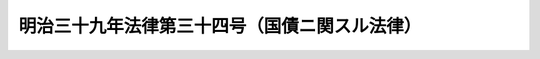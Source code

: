 .. _M39HO034:

==============================================
明治三十九年法律第三十四号（国債ニ関スル法律）
==============================================

.. raw:: html
    
    
    <b>明治三十九年法律第三十四号（国債ニ関スル法律）<br>
    （明治三十九年四月十一日法律第三十四号）</b><br><br><div align="right">最終改正：平成一五年五月三〇日法律第五四号</div><br><p>
    </p><div class="item"><b><a name="1000000000000000000000000000000000000000000000000100000000000000000000000000000">第一条</a>
    </b>
    <a name="1000000000000000000000000000000000000000000000000100000000001000000000000000000"></a>
    　国債ノ発行価格、利率、償還期限其ノ他起債ニ関シ必要ナル事項並ニ元金償還、利子仕払、証券及登録ニ関シ必要ナル事項ハ財務大臣之ヲ定ム
    </div>
    <div class="item"><b><a name="1000000000000000000000000000000000000000000000000100000000002000000000000000000">○２</a>
    </b>
    前項ノ国債ニ関スル事務ハ財務大臣ノ定ムル所ニ依リ日本銀行ヲシテ取扱ハシム
    </div>
    <div class="item"><b><a name="1000000000000000000000000000000000000000000000000100000000003000000000000000000">○３</a>
    </b>
    第一項ノ規定ハ借入金及一時借入金ノ借入、元金償還及利子仕払ニ付之ヲ準用ス
    </div>
    
    <p>
    </p><div class="item"><b><a name="1000000000000000000000000000000000000000000000000200000000000000000000000000000">第二条</a>
    </b>
    <a name="1000000000000000000000000000000000000000000000000200000000001000000000000000000"></a>
    　国債ニ対シテハ無記名証券ヲ発行ス
    </div>
    <div class="item"><b><a name="1000000000000000000000000000000000000000000000000200000000002000000000000000000">○２</a>
    </b>
    国債ノ登録ヲ為ス場合ニ於テハ証券ヲ発行セズ
    </div>
    
    <p>
    </p><div class="item"><b><a name="1000000000000000000000000000000000000000000000000200200000000000000000000000000">第二条ノ二</a>
    </b>
    <a name="1000000000000000000000000000000000000000000000000200200000001000000000000000000"></a>
    　財務大臣ノ定ムル国債ハ財務大臣ノ定ムル者ニ譲渡ス場合ヲ除クノ外之ヲ他人ニ譲渡スコトヲ得ズ
    </div>
    
    <p>
    </p><div class="item"><b><a name="1000000000000000000000000000000000000000000000000300000000000000000000000000000">第三条</a>
    </b>
    <a name="1000000000000000000000000000000000000000000000000300000000001000000000000000000"></a>
    　登録国債ヲ移転シ又ハ登録国債ヲ以テ質権ノ目的ト為シタルトキハ登録ヲ受クルニ非サレハ之ヲ以テ政府其ノ他ノ第三者ニ対抗スルコトヲ得ス
    </div>
    
    <p>
    </p><div class="item"><b><a name="1000000000000000000000000000000000000000000000000400000000000000000000000000000">第四条</a>
    </b>
    <a name="1000000000000000000000000000000000000000000000000400000000001000000000000000000"></a>
    　相続、遺贈及強制執行ノ場合ヲ除クノ外権利ノ移転ニ因ル国債ノ登録ハ其ノ利子仕払期前一箇月ヲ超エサル期間之ヲ停止スルコトヲ得国債ノ登録除却ニ付亦同シ
    </div>
    
    <p>
    </p><div class="item"><b><a name="1000000000000000000000000000000000000000000000000500000000000000000000000000000">第五条</a>
    </b>
    <a name="1000000000000000000000000000000000000000000000000500000000001000000000000000000"></a>
    　記名国債証券又ハ其ノ利札ヲ滅失又ハ紛失シタルトキハ其ノ記名者ヨリ直ニ之ヲ所管取扱銀行ニ届出ツヘシ之ヲ発見シタルトキ亦同シ
    </div>
    <div class="item"><b><a name="1000000000000000000000000000000000000000000000000500000000002000000000000000000">○２</a>
    </b>
    前項ノ規定ニ依リ滅失又ハ紛失ノ届出ヲ為シタル者ハ届出ヲ為シタル後三箇月ヲ経過シテ仍発見セサルトキハ代証券又ハ代利札ノ交付ヲ請求スルコトヲ得但シ其ノ元金ノ償還期又ハ利子ノ仕払期開始以後ハ代証券又ハ代利札ノ交付ヲ為サス
    </div>
    <div class="item"><b><a name="1000000000000000000000000000000000000000000000000500000000003000000000000000000">○３</a>
    </b>
    滅失又ハ紛失ノ届出アリタル記名国債証券又ハ其ノ利札ハ代証券又ハ代利札ノ交付ニ因リ其ノ効力ヲ失フ
    </div>
    
    <p>
    </p><div class="item"><b><a name="1000000000000000000000000000000000000000000000000600000000000000000000000000000">第六条</a>
    </b>
    <a name="1000000000000000000000000000000000000000000000000600000000001000000000000000000"></a>
    　無記名国債証券又ハ其ノ利札ヲ滅失又ハ紛失シタル者ハ其ノ証券又ハ利札ノ持参人カ償還又ハ仕払ヲ受ケタル場合ニハ其ノ金額及其ノ仕払ノ日以後ノ利子ヲ弁償スヘキ旨ヲ約シテ担保ヲ提供シ其ノ元金ノ償還又ハ利子ノ仕払ヲ請求スルコトヲ得但シ取扱銀行ノ確実ト認メタル保証人ヲ立テ担保ノ提供ニ代フルコトヲ得
    </div>
    <div class="item"><b><a name="1000000000000000000000000000000000000000000000000600000000002000000000000000000">○２</a>
    </b>
    担保ヲ提供シタル者カ債務ノ履行ヲ為ササルトキハ担保ヲ以テ之ニ充テ過剰額アルトキハ之ヲ還付ス
    </div>
    <div class="item"><b><a name="1000000000000000000000000000000000000000000000000600000000003000000000000000000">○３</a>
    </b>
    金銭以外ノ担保ハ之ヲ公売ニ付ス
    </div>
    <div class="item"><b><a name="1000000000000000000000000000000000000000000000000600000000004000000000000000000">○４</a>
    </b>
    公売ニ関スル規定ハ財務省令ヲ以テ之ヲ定ム
    </div>
    
    <p>
    </p><div class="item"><b><a name="1000000000000000000000000000000000000000000000000700000000000000000000000000000">第七条</a>
    </b>
    <a name="1000000000000000000000000000000000000000000000000700000000001000000000000000000"></a>
    　無記名国債証券ニ対シ元金ヲ償還スル場合ニ於テ其ノ証券ニ附属スル利札中欠缺セルモノアルトキハ之ニ相当スル金額ヲ元金ノ内ヨリ控除ス但シ既ニ利子仕払期ノ開始シタル利札ニ付テハ此ノ限ニ在ラス
    </div>
    <div class="item"><b><a name="1000000000000000000000000000000000000000000000000700000000002000000000000000000">○２</a>
    </b>
    前項利札ノ所持人ハ何時ト雖其ノ利札ヲ提出シテ控除金額ノ仕払ヲ請求スルコトヲ得
    </div>
    
    <p>
    </p><div class="item"><b><a name="1000000000000000000000000000000000000000000000000800000000000000000000000000000">第八条</a>
    </b>
    <a name="1000000000000000000000000000000000000000000000000800000000001000000000000000000"></a>
    　<a href="/cgi-bin/idxrefer.cgi?H_FILE=%96%be%8e%4f%88%ea%96%40%88%ea%88%ea&amp;REF_NAME=%96%af%96%40%8e%7b%8d%73%96%40%91%e6%8c%dc%8f%5c%8e%b5%8f%f0&amp;ANCHOR_F=1000000000000000000000000000000000000000000000005700000000000000000000000000000&amp;ANCHOR_T=1000000000000000000000000000000000000000000000005700000000000000000000000000000#1000000000000000000000000000000000000000000000005700000000000000000000000000000" target="inyo">民法施行法第五十七条</a>
    ノ規定ハ国債証券及其ノ利札ニ之ヲ適用セス
    </div>
    
    <p>
    </p><div class="item"><b><a name="1000000000000000000000000000000000000000000000000900000000000000000000000000000">第九条</a>
    </b>
    <a name="1000000000000000000000000000000000000000000000000900000000001000000000000000000"></a>
    　国債ノ消滅時効ハ元金ニ在リテハ十箇年、利子ニ在リテハ五箇年ヲ以テ完成ス但シ外国ニ於テ起債シタル国債（外国ニ於テ起債シタル地方債又ハ社債ニシテ国ガ元利仕払義務ヲ承継シタルモノヲ含ム）ニ付テハ当該起債地ノ法令又ハ慣習ニ依ルコトヲ得
    </div>
    <div class="item"><b><a name="1000000000000000000000000000000000000000000000000900000000002000000000000000000">○２</a>
    </b>
    割賦償還ノ方法ニ依リ償還スベキ国債ノ賦金（元金ト同時ニ仕払ハルベキ利子ヲ含ム）ノ消滅時効ハ十箇年ヲ以テ完成ス
    </div>
    
    
    <br><a name="5000000000000000000000000000000000000000000000000000000000000000000000000000000"></a>
    　　　<a name="5000000001000000000000000000000000000000000000000000000000000000000000000000000"><b>附　則法中利札ノ規定ヲ準用ス
    
    <div class="item"><b>○３</b>
    国債ニ関スル現行法令中本法ノ規定ニ牴触スルモノハ其ノ効力ヲ失フ但シ時効ニ関スル規定ハ此ノ限ニ在ラス
    </div>
    <div class="item"><b>○４</b>
    本法施行前ニ整理公債条例ノ規定ニ依リ滅失又ハ紛失ノ届出ヲ為シタル無記名国債証券及其ノ利札ノ処分ニ付テハ仍整理公債条例ニ依ル
    </div>
    
    <br>　　　<a name="5000000002000000000000000000000000000000000000000000000000000000000000000000000"><b>附　則　（大正一〇年四月八日法律第四四号）　抄</b></a>
    <br></b><p></p><div class="item"><b>○１</b>
    本法施行ノ期日ハ勅令ヲ以テ之ヲ定ム
    </div>
    
    <p>
    ○２大蔵省証券条例ハ之ヲ廃止ス
    
    
    <br>　　　<a name="5000000003000000000000000000000000000000000000000000000000000000000000000000000"><b>附　則　（昭和一四年四月一日法律第六〇号）</b></a>
    <br></p><p>
    本法ハ公布ノ日ヨリ之ヲ施行ス
    
    
    <br>　　　<a name="5000000004000000000000000000000000000000000000000000000000000000000000000000000"><b>附　則　（昭和一八年一一月一〇日法律第一一一号）</b></a>
    <br></p><p>
    本法ハ公布ノ日ヨリ之ヲ施行ス
    
    
    <br>　　　<a name="5000000005000000000000000000000000000000000000000000000000000000000000000000000"><b>附　則　（昭和二九年五月二二日法律第一二一号）　抄</b></a>
    <br></p><p></p><div class="item"><b>１</b>
    　この法律は、公布の日から施行する。
    </div>
    
    <br>　　　</a><a name="5000000006000000000000000000000000000000000000000000000000000000000000000000000"><b>附　則　（昭和四一年一月一九日法律第四号）　抄</b></a>
    <br><p></p><div class="item"><b>１</b>
    　この法律は、公布の日から施行する。
    </div>
    
    <br>　　　<a name="5000000007000000000000000000000000000000000000000000000000000000000000000000000"><b>附　則　（平成一一年一二月二二日法律第一六〇号）　抄</b></a>
    <br><p>
    </p><div class="arttitle">（施行期日）</div>
    <div class="item"><b>第一条</b>
    　この法律（第二条及び第三条を除く。）は、平成十三年一月六日から施行する。
    </div>
    
    <br>　　　<a name="5000000008000000000000000000000000000000000000000000000000000000000000000000000"><b>附　則　（平成一四年六月一二日法律第六五号）　抄</b></a>
    <br><p>
    </p><div class="arttitle">（施行期日）</div>
    <div class="item"><b>第一条</b>
    　この法律は、平成十五年一月六日から施行する。ただし、次の各号に掲げる規定は、当該各号に定める日から施行する。
    <div class="number"><b>一</b>
    　第十条から第十二条までの規定　この法律の公布の日
    </div>
    </div>
    
    <p>
    </p><div class="arttitle">（罰則の適用に関する経過措置） </div>
    <div class="item"><b>第八十四条</b>
    　この法律（附則第一条各号に掲げる規定にあっては、当該規定。以下この条において同じ。）の施行前にした行為及びこの附則の規定によりなお従前の例によることとされる場合におけるこの法律の施行後にした行為に対する罰則の適用については、なお従前の例による。 
    </div>
    
    <p>
    </p><div class="arttitle">（その他の経過措置の政令への委任） </div>
    <div class="item"><b>第八十五条</b>
    　この附則に規定するもののほか、この法律の施行に関し必要な経過措置は、政令で定める。 
    </div>
    
    <p>
    </p><div class="arttitle">（検討） </div>
    <div class="item"><b>第八十六条</b>
    　政府は、この法律の施行後五年を経過した場合において新社債等振替法、金融商品取引法の施行状況、社会経済情勢の変化等を勘案し、新社債等振替法第二条第十一項に規定する加入者保護信託、金融商品取引法第二条第二十九項に規定する金融商品取引清算機関に係る制度について検討を加え、必要があると認めるときは、その結果に基づいて所要の措置を講ずるものとする。
    </div>
    
    <br>　　　<a name="5000000009000000000000000000000000000000000000000000000000000000000000000000000"><b>附　則　（平成一五年五月三〇日法律第五四号）　抄</b></a>
    <br><p>
    </p><div class="arttitle">（施行期日）</div>
    <div class="item"><b>第一条</b>
    　この法律は、平成十六年四月一日から施行する。
    </div>
    
    <p>
    </p><div class="arttitle">（罰則の適用に関する経過措置）</div>
    <div class="item"><b>第三十八条</b>
    　この法律の施行前にした行為に対する罰則の適用については、なお従前の例による。
    </div>
    
    <p>
    </p><div class="arttitle">（その他の経過措置の政令への委任）</div>
    <div class="item"><b>第三十九条</b>
    　この法律に規定するもののほか、この法律の施行に伴い必要な経過措置は、政令で定める。
    </div>
    
    <p>
    </p><div class="arttitle">（検討）</div>
    <div class="item"><b>第四十条</b>
    　政府は、この法律の施行後五年を経過した場合において、この法律による改正後の規定の実施状況、社会経済情勢の変化等を勘案し、この法律による改正後の金融諸制度について検討を加え、必要があると認めるときは、その結果に基づいて所要の措置を講ずるものとする。
    </div>
    
    <br><br>
